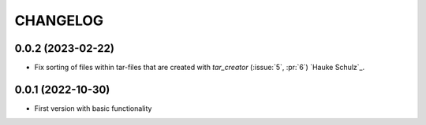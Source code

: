 =========
CHANGELOG
=========

0.0.2 (2023-02-22)
------------------

* Fix sorting of files within tar-files that are created with `tar_creator` (:issue:`5`, :pr:`6`) `Hauke Schulz`_.

0.0.1 (2022-10-30)
------------------

* First version with basic functionality
